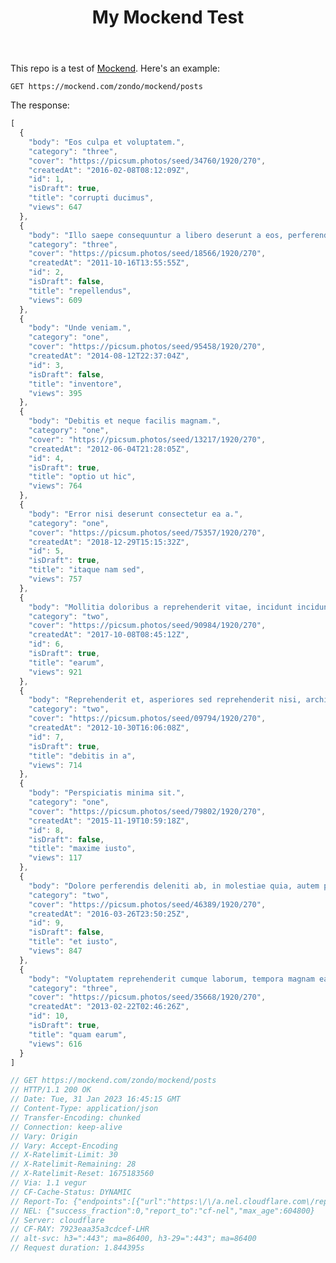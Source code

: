 #+title: My Mockend Test

#+options: h:1 num:nil toc:nil

This repo is a test of [[https://docs.mockend.com/][Mockend]].  Here's an example:

#+name: demo
#+begin_src restclient :exports both
  GET https://mockend.com/zondo/mockend/posts
#+end_src

The response:

#+RESULTS: demo
#+BEGIN_SRC js
[
  {
    "body": "Eos culpa et voluptatem.",
    "category": "three",
    "cover": "https://picsum.photos/seed/34760/1920/270",
    "createdAt": "2016-02-08T08:12:09Z",
    "id": 1,
    "isDraft": true,
    "title": "corrupti ducimus",
    "views": 647
  },
  {
    "body": "Illo saepe consequuntur a libero deserunt a eos, perferendis sint, accusantium qui dolorum sed at.",
    "category": "three",
    "cover": "https://picsum.photos/seed/18566/1920/270",
    "createdAt": "2011-10-16T13:55:55Z",
    "id": 2,
    "isDraft": false,
    "title": "repellendus",
    "views": 609
  },
  {
    "body": "Unde veniam.",
    "category": "one",
    "cover": "https://picsum.photos/seed/95458/1920/270",
    "createdAt": "2014-08-12T22:37:04Z",
    "id": 3,
    "isDraft": false,
    "title": "inventore",
    "views": 395
  },
  {
    "body": "Debitis et neque facilis magnam.",
    "category": "one",
    "cover": "https://picsum.photos/seed/13217/1920/270",
    "createdAt": "2012-06-04T21:28:05Z",
    "id": 4,
    "isDraft": true,
    "title": "optio ut hic",
    "views": 764
  },
  {
    "body": "Error nisi deserunt consectetur ea a.",
    "category": "one",
    "cover": "https://picsum.photos/seed/75357/1920/270",
    "createdAt": "2018-12-29T15:15:32Z",
    "id": 5,
    "isDraft": true,
    "title": "itaque nam sed",
    "views": 757
  },
  {
    "body": "Mollitia doloribus a reprehenderit vitae, incidunt incidunt.",
    "category": "two",
    "cover": "https://picsum.photos/seed/90984/1920/270",
    "createdAt": "2017-10-08T08:45:12Z",
    "id": 6,
    "isDraft": true,
    "title": "earum",
    "views": 921
  },
  {
    "body": "Reprehenderit et, asperiores sed reprehenderit nisi, architecto a reprehenderit ipsa.",
    "category": "two",
    "cover": "https://picsum.photos/seed/09794/1920/270",
    "createdAt": "2012-10-30T16:06:08Z",
    "id": 7,
    "isDraft": true,
    "title": "debitis in a",
    "views": 714
  },
  {
    "body": "Perspiciatis minima sit.",
    "category": "one",
    "cover": "https://picsum.photos/seed/79802/1920/270",
    "createdAt": "2015-11-19T10:59:18Z",
    "id": 8,
    "isDraft": false,
    "title": "maxime iusto",
    "views": 117
  },
  {
    "body": "Dolore perferendis deleniti ab, in molestiae quia, autem perspiciatis aliquam corrupti.",
    "category": "two",
    "cover": "https://picsum.photos/seed/46389/1920/270",
    "createdAt": "2016-03-26T23:50:25Z",
    "id": 9,
    "isDraft": false,
    "title": "et iusto",
    "views": 847
  },
  {
    "body": "Voluptatem reprehenderit cumque laborum, tempora magnam ea quo cum.",
    "category": "three",
    "cover": "https://picsum.photos/seed/35668/1920/270",
    "createdAt": "2013-02-22T02:46:26Z",
    "id": 10,
    "isDraft": true,
    "title": "quam earum",
    "views": 616
  }
]

// GET https://mockend.com/zondo/mockend/posts
// HTTP/1.1 200 OK
// Date: Tue, 31 Jan 2023 16:45:15 GMT
// Content-Type: application/json
// Transfer-Encoding: chunked
// Connection: keep-alive
// Vary: Origin
// Vary: Accept-Encoding
// X-Ratelimit-Limit: 30
// X-Ratelimit-Remaining: 28
// X-Ratelimit-Reset: 1675183560
// Via: 1.1 vegur
// CF-Cache-Status: DYNAMIC
// Report-To: {"endpoints":[{"url":"https:\/\/a.nel.cloudflare.com\/report\/v3?s=Zxbb2tjV31OghxM2RSgdoTI%2Bt5rSrytVARpNrbVyeNijj21HH356MFYQVyVmwzqHSFIq9swqjsDxldZvh8JBeQUfvMxGDEqe4nRZ2TwEAnJxB%2FFWEhbg8bxZ%2FLMmBg%3D%3D"}],"group":"cf-nel","max_age":604800}
// NEL: {"success_fraction":0,"report_to":"cf-nel","max_age":604800}
// Server: cloudflare
// CF-RAY: 7923eaa35a3cdcef-LHR
// alt-svc: h3=":443"; ma=86400, h3-29=":443"; ma=86400
// Request duration: 1.844395s
#+END_SRC
